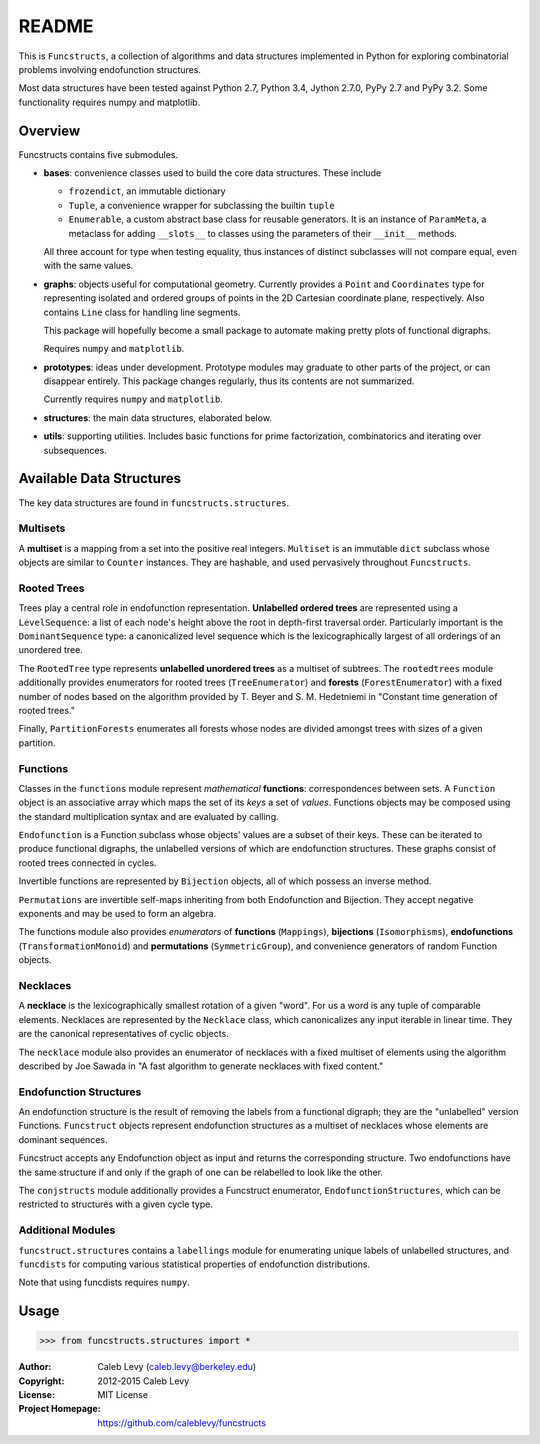 README
######

This is ``Funcstructs``, a collection of algorithms and data structures
implemented in Python for exploring combinatorial problems involving
endofunction structures.

Most data structures have been tested against Python 2.7, Python 3.4, Jython
2.7.0, PyPy 2.7 and PyPy 3.2. Some functionality requires numpy and matplotlib.


Overview
========

Funcstructs contains five submodules.

- **bases**: convenience classes used to build the core data structures. These
  include

  * ``frozendict``, an immutable dictionary
  * ``Tuple``, a convenience wrapper for subclassing the builtin ``tuple``
  * ``Enumerable``, a custom abstract base class for reusable generators. It is
    an instance of ``ParamMeta``, a metaclass for adding ``__slots__`` to
    classes using the parameters of their ``__init__`` methods.

  All three account for type when testing equality, thus instances of distinct
  subclasses will not compare equal, even with the same values.

- **graphs**: objects useful for computational geometry. Currently provides a
  ``Point`` and ``Coordinates`` type for representing isolated and ordered
  groups of points in the 2D Cartesian coordinate plane, respectively. Also
  contains ``Line`` class for handling line segments.

  This package will hopefully become a small package to automate making pretty
  plots of functional digraphs.

  Requires ``numpy`` and ``matplotlib``.

- **prototypes**: ideas under development. Prototype modules may graduate to
  other parts of the project, or can disappear entirely. This package changes
  regularly, thus its contents are not summarized.

  Currently requires ``numpy`` and ``matplotlib``.

- **structures**: the main data structures, elaborated below.

- **utils**: supporting utilities. Includes basic functions for prime
  factorization, combinatorics and iterating over subsequences.


Available Data Structures
=========================

The key data structures are found in ``funcstructs.structures``.


Multisets
---------

A **multiset** is a mapping from a set into the positive real integers.
``Multiset`` is an immutable ``dict`` subclass whose objects are similar to
``Counter`` instances. They are hashable, and used pervasively throughout
``Funcstructs``.


Rooted Trees
------------

Trees play a central role in endofunction representation. **Unlabelled ordered
trees** are represented using a ``LevelSequence``: a list of each node's height
above the root in depth-first traversal order. Particularly important is the
``DominantSequence`` type: a canonicalized level sequence which is the
lexicographically largest of all orderings of an unordered tree.

The ``RootedTree`` type represents **unlabelled unordered trees** as a
multiset of subtrees. The ``rootedtrees`` module additionally provides
enumerators for rooted trees (``TreeEnumerator``) and **forests**
(``ForestEnumerator``) with a fixed number of nodes based on the algorithm
provided by T. Beyer and S. M. Hedetniemi in "Constant time generation of
rooted trees."

Finally, ``PartitionForests`` enumerates all forests whose nodes are divided
amongst trees with sizes of a given partition.


Functions
---------

Classes in the ``functions`` module represent *mathematical* **functions**:
correspondences between sets. A ``Function`` object is an associative array
which maps the set of its *keys* a set of *values*. Functions objects may be
composed using the standard multiplication syntax and are evaluated by calling.

``Endofunction`` is a Function subclass whose objects' values are a subset
of their keys. These can be iterated to produce functional digraphs, the
unlabelled versions of which are endofunction structures. These graphs consist
of rooted trees connected in cycles. 

Invertible functions are represented by ``Bijection`` objects, all of which
possess an inverse method.

``Permutations`` are invertible self-maps inheriting from both Endofunction and
Bijection. They accept negative exponents and may be used to form an algebra.

The functions module also provides *enumerators* of **functions**
(``Mappings``), **bijections** (``Isomorphisms``), **endofunctions**
(``TransformationMonoid``) and **permutations** (``SymmetricGroup``), and
convenience generators of random Function objects.


Necklaces
---------

A **necklace** is the lexicographically smallest rotation of a given "word".
For us a word is any tuple of comparable elements. Necklaces are represented by
the ``Necklace`` class, which canonicalizes any input iterable in linear time.
They are the canonical representatives of cyclic objects.


The ``necklace`` module also provides an enumerator of necklaces with a fixed
multiset of elements using the algorithm described by Joe Sawada in "A fast
algorithm to generate necklaces with fixed content."


Endofunction Structures
-----------------------

An endofunction structure is the result of removing the labels from a
functional digraph; they are the "unlabelled" version Functions. ``Funcstruct``
objects represent endofunction structures as a multiset of necklaces whose
elements are dominant sequences.

Funcstruct accepts any Endofunction object as input and returns the
corresponding structure. Two endofunctions have the same structure if and only
if the graph of one can be relabelled to look like the other.

The ``conjstructs`` module additionally provides a Funcstruct enumerator,
``EndofunctionStructures``, which can be restricted to structures with a given
cycle type.


Additional Modules
------------------

``funcstruct.structures`` contains a ``labellings`` module for enumerating
unique labels of unlabelled structures, and ``funcdists`` for computing various
statistical properties of endofunction distributions.

Note that using funcdists requires ``numpy``.


Usage
=====

.. code:: python

    >>> from funcstructs.structures import *


:Author: Caleb Levy (caleb.levy@berkeley.edu)
:Copyright: 2012-2015 Caleb Levy
:License: MIT License
:Project Homepage: https://github.com/caleblevy/funcstructs
